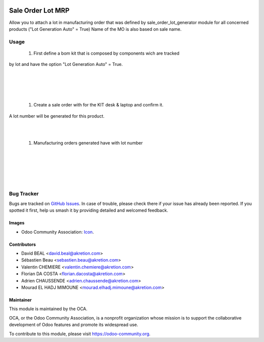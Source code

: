 .. image:: https://img.shields.io/badge/licence-AGPL--3-blue.svg
   :target: http://www.gnu.org/licenses/agpl-3.0-standalone.html
   :alt: License: AGPL-3

==================
Sale Order Lot MRP
==================

Allow you to attach a lot in manufacturing order
that was defined by sale_order_lot_generator module
for all concerned products ("Lot Generation Auto" = True)
Name of the MO is also based on sale name.

Usage
=====

   #. First define a bom kit that is composed by components wich are tracked
by lot and have the option "Lot Generation Auto" = True.

.. image:: static/description/so_mrp_lot-1.png
    :width: 800 px
    :alt: BOM KIT desk & laptop

|

.. image:: static/description/so_mrp_lot-2.png
    :width: 800 px
    :alt: BOM KIT desk & laptop configuration

|

.. image:: static/description/so_mrp_lot-3.png
    :width: 800 px
    :alt: Product Computer desk configuration

|

.. image:: static/description/so_mrp_lot-4.png
    :width: 800 px
    :alt: Product Laptop Customized configuration

|

   #. Create a sale order with for the KIT desk & laptop and confirm it.
A lot number will be generated for this product.

|

.. image:: static/description/so_mrp_lot-5.png
    :width: 800 px
    :alt: Sale order with lot number

|

   #. Manufacturing orders generated have with lot number

|

.. image:: static/description/so_mrp_lot-6.png
    :width: 800 px
    :alt: Manufacturing orders generated

|

.. image:: static/description/so_mrp_lot-7.png
    :width: 800 px
    :alt: Fisrt MO.

|

.. image:: static/description/so_mrp_lot-8.png
    :width: 800 px
    :alt: Second MO.

|

.. image:: static/description/so_mrp_lot-9.png
    :width: 800 px
    :alt: Stock Picking with lot generated.

|

.. image:: https://odoo-community.org/website/image/ir.attachment/5784_f2813bd/datas
   :alt: Try me on Runbot
   :target: https://runbot.odoo-community.org/runbot/167/10.0

Bug Tracker
===========

Bugs are tracked on `GitHub Issues
<https://github.com/OCA/sale-workflow/issues>`_. In case of trouble, please
check there if your issue has already been reported. If you spotted it first,
help us smash it by providing detailed and welcomed feedback.

Images
------

* Odoo Community Association: `Icon <https://github.com/OCA/maintainer-tools/blob/master/template/module/static/description/icon.svg>`_.

Contributors
------------

* David BEAL <david.beal@akretion.com>
* Sébastien Beau <sebastien.beau@akretion.com>
* Valentin CHEMIERE <valentin.chemiere@akretion.com>
* Florian DA COSTA <florian.dacosta@akretion.com>
* Adrien CHAUSSENDE <adrien.chaussende@akretion.com>
* Mourad EL HADJ MIMOUNE <mourad.elhadj.mimoune@akretion.com> 

Maintainer
----------

.. image:: https://odoo-community.org/logo.png
   :alt: Odoo Community Association
   :target: https://odoo-community.org

This module is maintained by the OCA.

OCA, or the Odoo Community Association, is a nonprofit organization whose
mission is to support the collaborative development of Odoo features and
promote its widespread use.

To contribute to this module, please visit https://odoo-community.org.



